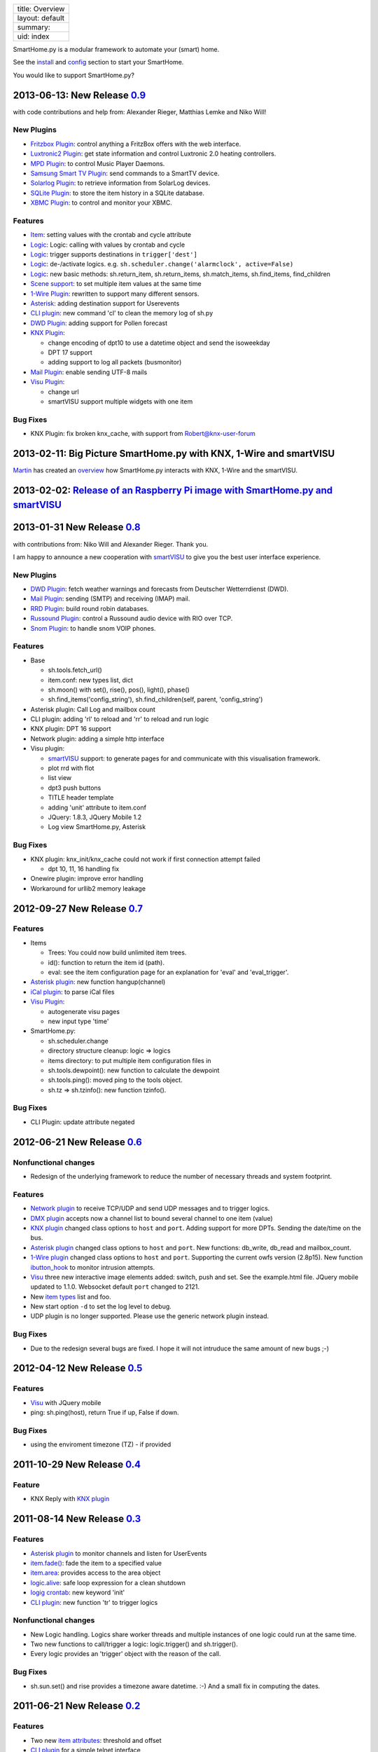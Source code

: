 +-------------------+
| title: Overview   |
+-------------------+
| layout: default   |
+-------------------+
| summary:          |
+-------------------+
| uid: index        |
+-------------------+

SmartHome.py is a modular framework to automate your (smart) home.

See the `install <install>`_ and `config <config>`_ section to start
your SmartHome.

You would like to support SmartHome.py?

.. raw:: html

   <form action="https://www.paypal.com/cgi-bin/webscr" method="post" target="_top">

.. raw:: html

   </form>

2013-06-13: New Release `0.9 <https://github.com/mknx/smarthome/tags>`_
-----------------------------------------------------------------------

with code contributions and help from: Alexander Rieger, Matthias Lemke
and Niko Will!

New Plugins
~~~~~~~~~~~

-  `Fritzbox Plugin <plugins/fritzbox>`_: control anything a FritzBox
   offers with the web interface.
-  `Luxtronic2 Plugin <plugins/luxtronic2>`_: get state information and
   control Luxtronic 2.0 heating controllers.
-  `MPD Plugin <plugins/mpd>`_: to control Music Player Daemons.
-  `Samsung Smart TV Plugin <plugins/smarttv>`_: send commands to a
   SmartTV device.
-  `Solarlog Plugin <plugins/solarlog>`_: to retrieve information from
   SolarLog devices.
-  `SQLite Plugin <plugins/sqlite>`_: to store the item history in a
   SQLite database.
-  `XBMC Plugin <plugins/xbmc>`_: to control and monitor your XBMC.

Features
~~~~~~~~

-  `Item <config>`_: setting values with the crontab and cycle attribute
-  `Logic <logic>`_: Logic: calling with values by crontab and cycle
-  `Logic <logic>`_: trigger supports destinations in
   ``trigger['dest']``
-  `Logic <logic>`_: de-/activate logics. e.g.
   ``sh.scheduler.change('alarmclock', active=False)``
-  `Logic <logic>`_: new basic methods: sh.return\_item,
   sh.return\_items, sh.match\_items, sh.find\_items, find\_children
-  `Scene support <config>`_: to set multiple item values at the same
   time
-  `1-Wire Plugin <plugins/onewire>`_: rewritten to support many
   different sensors.
-  `Asterisk <plugins/asterisk>`_: adding destination support for
   Userevents
-  `CLI plugin <plugins/cli>`_: new command 'cl' to clean the memory log
   of sh.py
-  `DWD Plugin <plugins/dwd>`_: adding support for Pollen forecast
-  `KNX Plugin <plugins/knx>`_:

   -  change encoding of dpt10 to use a datetime object and send the
      isoweekday
   -  DPT 17 support
   -  adding support to log all packets (busmonitor)

-  `Mail Plugin <plugins/mail>`_: enable sending UTF-8 mails
-  `Visu Plugin <plugins/visu>`_:

   -  change url
   -  smartVISU support multiple widgets with one item

Bug Fixes
~~~~~~~~~

-  KNX Plugin: fix broken knx\_cache, with support from
   Robert@knx-user-forum

2013-02-11: Big Picture SmartHome.py with KNX, 1-Wire and smartVISU
-------------------------------------------------------------------

`Martin <http://knx-user-forum.de/members/sipple.html>`_ has created an
`overview </smarthome/img/big_picture.pdf>`_ how SmartHome.py interacts
with KNX, 1-Wire and the smartVISU.

2013-02-02: `Release of an Raspberry Pi image with SmartHome.py and smartVISU <https://github.com/mknx/smarthome/wiki/SmartHome.pi>`_
-------------------------------------------------------------------------------------------------------------------------------------

2013-01-31 New Release `0.8 <https://github.com/mknx/smarthome/tags>`_
----------------------------------------------------------------------

with contributions from: Niko Will and Alexander Rieger. Thank you.

I am happy to announce a new cooperation with
`smartVISU <http://code.google.com/p/smartvisu/>`_ to give you the best
user interface experience.

New Plugins
~~~~~~~~~~~

-  `DWD Plugin <plugins/dwd>`_: fetch weather warnings and forecasts
   from Deutscher Wetterrdienst (DWD).
-  `Mail Plugin <plugins/mail>`_: sending (SMTP) and receiving (IMAP)
   mail.
-  `RRD Plugin <plugins/rrd>`_: build round robin databases.
-  `Russound Plugin <plugins/russound>`_: control a Russound audio
   device with RIO over TCP.
-  `Snom Plugin <plugins/snom>`_: to handle snom VOIP phones.

Features
~~~~~~~~

-  Base

   -  sh.tools.fetch\_url()
   -  item.conf: new types list, dict
   -  sh.moon() with set(), rise(), pos(), light(), phase()
   -  sh.find\_items('config\_string'), sh.find\_children(self, parent,
      'config\_string')

-  Asterisk plugin: Call Log and mailbox count
-  CLI plugin: adding 'rl' to reload and 'rr' to reload and run logic
-  KNX plugin: DPT 16 support
-  Network plugin: adding a simple http interface
-  Visu plugin:

   -  `smartVISU <http://code.google.com/p/smartvisu/>`_ support: to
      generate pages for and communicate with this visualisation
      framework.
   -  plot rrd with flot
   -  list view
   -  dpt3 push buttons
   -  TITLE header template
   -  adding 'unit' attribute to item.conf
   -  JQuery: 1.8.3, JQuery Mobile 1.2
   -  Log view SmartHome.py, Asterisk

Bug Fixes
~~~~~~~~~

-  KNX plugin: knx\_init/knx\_cache could not work if first connection
   attempt failed

   -  dpt 10, 11, 16 handling fix

-  Onewire plugin: improve error handling
-  Workaround for urllib2 memory leakage

2012-09-27 New Release `0.7 <https://github.com/mknx/smarthome/tags>`_
----------------------------------------------------------------------

Features
~~~~~~~~

-  Items

   -  Trees: You could now build unlimited item trees.
   -  id(): function to return the item id (path).
   -  eval: see the item configuration page for an explanation for
      'eval' and 'eval\_trigger'.

-  `Asterisk plugin <plugins/asterisk>`_: new function hangup(channel)
-  `iCal plugin <plugins/ical>`_: to parse iCal files
-  `Visu Plugin <plugins/visu>`_:

   -  autogenerate visu pages
   -  new input type 'time'

-  SmartHome.py:

   -  sh.scheduler.change
   -  directory structure cleanup: logic => logics
   -  items directory: to put multiple item configuration files in
   -  sh.tools.dewpoint(): new function to calculate the dewpoint
   -  sh.tools.ping(): moved ping to the tools object.
   -  sh.tz => sh.tzinfo(): new function tzinfo().

Bug Fixes
~~~~~~~~~

-  CLI Plugin: update attribute negated

2012-06-21 New Release `0.6 <http://sourceforge.net/projects/smarthome/files/>`_
--------------------------------------------------------------------------------

Nonfunctional changes
~~~~~~~~~~~~~~~~~~~~~

-  Redesign of the underlying framework to reduce the number of
   necessary threads and system footprint.

Features
~~~~~~~~

-  `Network plugin <plugins/network>`_ to receive TCP/UDP and send UDP
   messages and to trigger logics.
-  `DMX plugin <plugins/dmx>`_ accepts now a channel list to bound
   several channel to one item (value)
-  `KNX plugin <plugins/knx>`_ changed class options to ``host`` and
   ``port``. Adding support for more DPTs. Sending the date/time on the
   bus.
-  `Asterisk plugin <plugins/asterisk>`_ changed class options to
   ``host`` and ``port``. New functions: db\_write, db\_read and
   mailbox\_count.
-  `1-Wire plugin <plugins/onewire>`_ changed class options to ``host``
   and ``port``. Supporting the current owfs version (2.8p15). New
   function `ibutton\_hook <plugins/onewire/#ibuttonhookibutton-item>`_
   to monitor intrusion attempts.
-  `Visu <plugins/visu>`_ three new interactive image elements added:
   switch, push and set. See the example.html file. JQuery mobile
   updated to 1.1.0. Websocket default ``port`` changed to 2121.
-  New `item types </config#item-attributes>`_ list and foo.
-  New start option ``-d`` to set the log level to debug.
-  UDP plugin is no longer supported. Please use the generic network
   plugin instead.

Bug Fixes
~~~~~~~~~

-  Due to the redesign several bugs are fixed. I hope it will not
   intruduce the same amount of new bugs ;-)

2012-04-12 New Release `0.5 <http://sourceforge.net/projects/smarthome/files/>`_
--------------------------------------------------------------------------------

Features
~~~~~~~~

-  `Visu <plugins/visu>`_ with JQuery mobile
-  ping: sh.ping(host), return True if up, False if down.

Bug Fixes
~~~~~~~~~

-  using the enviroment timezone (TZ) - if provided

2011-10-29 New Release `0.4 <http://sourceforge.net/projects/smarthome/files/>`_
--------------------------------------------------------------------------------

Feature
~~~~~~~

-  KNX Reply with `KNX plugin <plugins/knx>`_

2011-08-14 New Release `0.3 <http://sourceforge.net/projects/smarthome/files/>`_
--------------------------------------------------------------------------------

Features
~~~~~~~~

-  `Asterisk plugin <plugins/asterisk>`_ to monitor channels and listen
   for UserEvents
-  `item.fade() <config#fade>`_: fade the item to a specified value
-  `item.area <config#item-attributes>`_: provides access to the area
   object
-  `logic.alive <logic/config#logic>`_: safe loop expression for a clean
   shutdown
-  `logig crontab <logic/config#crontab>`_: new keyword 'init'
-  `CLI plugin <plugins/cli/#usage>`_: new function 'tr' to trigger
   logics

Nonfunctional changes
~~~~~~~~~~~~~~~~~~~~~

-  New Logic handling. Logics share worker threads and multiple
   instances of one logic could run at the same time.
-  Two new functions to call/trigger a logic: logic.trigger() and
   sh.trigger().
-  Every logic provides an 'trigger' object with the reason of the call.

Bug Fixes
~~~~~~~~~

-  sh.sun.set() and rise provides a timezone aware datetime. :-) And a
   small fix in computing the dates.

2011-06-21 New Release `0.2 <http://sourceforge.net/projects/smarthome/files/>`_
--------------------------------------------------------------------------------

Features
~~~~~~~~

-  Two new `item attributes <config#item-attributes>`_: threshold and
   offset
-  `CLI plugin <plugins/cli/>`_ for a simple telnet interface
-  `DMX plugin <plugins/dmx/>`_ to interact with the DMX bus

Bug Fixes
~~~~~~~~~

-  sh.sun.set() provided a timezone aware datetime which results in a
   internal conflict with a third party function.
-  knx\_ga is splitted into two attributes: knx\_send, knx\_listen. See
   the `KNX plugin <plugins/knx/>`_ for more information.

2011-04-09 Initial Release
--------------------------

You could find the initial release 0.1 in the
`download <http://sourceforge.net/projects/smarthome/files/>`_ section.
